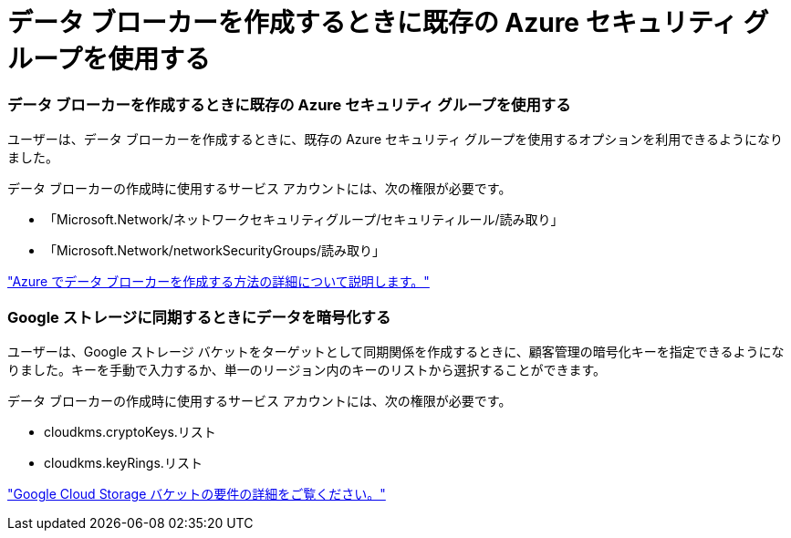 = データ ブローカーを作成するときに既存の Azure セキュリティ グループを使用する
:allow-uri-read: 




=== データ ブローカーを作成するときに既存の Azure セキュリティ グループを使用する

ユーザーは、データ ブローカーを作成するときに、既存の Azure セキュリティ グループを使用するオプションを利用できるようになりました。

データ ブローカーの作成時に使用するサービス アカウントには、次の権限が必要です。

* 「Microsoft.Network/ネットワークセキュリティグループ/セキュリティルール/読み取り」
* 「Microsoft.Network/networkSecurityGroups/読み取り」


https://docs.netapp.com/us-en/bluexp-copy-sync/task-installing-azure.html["Azure でデータ ブローカーを作成する方法の詳細について説明します。"]



=== Google ストレージに同期するときにデータを暗号化する

ユーザーは、Google ストレージ バケットをターゲットとして同期関係を作成するときに、顧客管理の暗号化キーを指定できるようになりました。キーを手動で入力するか、単一のリージョン内のキーのリストから選択することができます。

データ ブローカーの作成時に使用するサービス アカウントには、次の権限が必要です。

* cloudkms.cryptoKeys.リスト
* cloudkms.keyRings.リスト


https://docs.netapp.com/us-en/bluexp-copy-sync/reference-requirements.html#google-cloud-storage-bucket-requirements["Google Cloud Storage バケットの要件の詳細をご覧ください。"]

